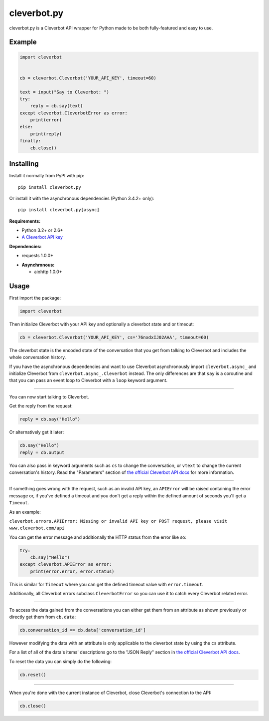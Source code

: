 cleverbot.py
============

cleverbot.py is a Cleverbot API wrapper for Python made to be both
fully-featured and easy to use.

Example
-------

.. code:: py

    import cleverbot


    cb = cleverbot.Cleverbot('YOUR_API_KEY', timeout=60)

    text = input("Say to Cleverbot: ")
    try:
        reply = cb.say(text)
    except cleverbot.CleverbotError as error:
        print(error)
    else:
        print(reply)
    finally:
        cb.close()

Installing
----------

Install it normally from PyPI with pip:

::

    pip install cleverbot.py

Or install it with the asynchronous dependencies (Python 3.4.2+ only):

::

    pip install cleverbot.py[async]

**Requirements:**

- Python 3.2+ or 2.6+
- `A Cleverbot API key <https://www.cleverbot.com/api/>`_

**Dependencies:**

- requests 1.0.0+

+ **Asynchronous:**

  - aiohttp 1.0.0+

Usage
-----

First import the package:

.. code:: py

    import cleverbot

Then initialize Cleverbot with your API key and optionally a cleverbot state
and or timeout:

.. code:: py

    cb = cleverbot.Cleverbot('YOUR_API_KEY', cs='76nxdxIJ02AAA', timeout=60)

The cleverbot state is the encoded state of the conversation that you get from
talking to Cleverbot and includes the whole conversation history.

If you have the asynchronous dependencies and want to use Cleverbot
asynchronously import ``cleverbot.async_`` and initialize Cleverbot from
``cleverbot.async_.Cleverbot`` instead. The only differences are that ``say``
is a coroutine and that you can pass an event loop to Cleverbot with a ``loop``
keyword argument.

--------------

You can now start talking to Cleverbot.

Get the reply from the request:

.. code:: py

    reply = cb.say("Hello")

Or alternatively get it later:

.. code:: py

    cb.say("Hello")
    reply = cb.output

You can also pass in keyword arguments such as ``cs`` to change the
conversation, or ``vtext`` to change the current conversation's history. Read
the "Parameters" section of `the official Cleverbot API docs
<https://www.cleverbot.com/api/howto/>`_ for more information.

--------------

If something goes wrong with the request, such as an invalid API key, an
``APIError`` will be raised containing the error message or, if you've defined
a timeout and you don't get a reply within the defined amount of seconds you'll
get a ``Timeout``.

As an example:

``cleverbot.errors.APIError: Missing or invalid API key or POST request, please
visit www.cleverbot.com/api``

You can get the error message and additionally the HTTP status from the error
like so:

.. code:: py

    try:
        cb.say("Hello")
    except cleverbot.APIError as error:
        print(error.error, error.status)

This is similar for ``Timeout`` where you can get the defined timeout
value with ``error.timeout``.

Additionally, all Cleverbot errors subclass ``CleverbotError`` so you can use
it to catch every Cleverbot related error.

--------------

To access the data gained from the conversations you can either get them from
an attribute as shown previously or directly get them from ``cb.data``:

.. code:: py

    cb.conversation_id == cb.data['conversation_id']

However modifying the data with an attribute is only applicable to the
cleverbot state by using the ``cs`` attribute.

For a list of all of the data's items' descriptions go to the "JSON Reply"
section in `the official Cleverbot API docs
<https://www.cleverbot.com/api/howto/>`_.

To reset the data you can simply do the following:

.. code:: py

    cb.reset()

--------------

When you're done with the current instance of Cleverbot, close Cleverbot's
connection to the API:

.. code:: py

    cb.close()


